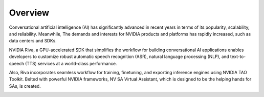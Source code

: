 Overview
========

Conversational artificial intelligence (AI) has significantly advanced in recent years in terms of its popularity, scalability, and reliability. Meanwhile, The demands and interests for NVIDIA products and platforms has rapidly increased, such as data centers and SDKs. 

NVIDIA Riva, a GPU-accelerated SDK that simplifies the workflow for building conversational AI applications enables developers to customize robust automatic speech recognition (ASR), natural language processing (NLP), and text-to-speech (TTS) services at a world-class performance. 

Also, Riva incorporates seamless workflow for training, finetuning, and exporting inference engines using NVIDIA TAO Toolkit. Belted with powerful NVIDIA frameworks, NV SA Virtual Assistant, which is designed to be the helping hands for SAs, is created.

.. image:: _static/css/img/Arch.jpg
  :width: 800
  :alt: Alternative text
